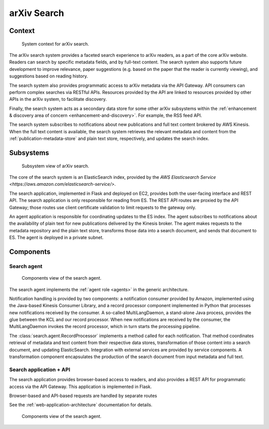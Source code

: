 arXiv Search
************

Context
=======

.. _figure-ng-search-context:

.. figure:: _static/diagrams/ng-search-context.png
   :target: _static/diagrams/ng-search-context.png

   System context for arXiv search.

The arXiv search system provides a faceted search experience to arXiv readers,
as a part of the core arXiv website. Readers can search by specific metadata
fields, and by full-text content. The search system also supports future
development to improve relevance, paper suggestions (e.g. based on the paper
that the reader is currently viewing), and suggestions based on reading
history.

The search system also provides programmatic access to arXiv metadata via
the API Gateway. API consumers can perform complex searches via RESTful APIs.
Resources provided by the API are linked to resources provided by other APIs
in the arXiv system, to facilitate discovery.

Finally, the search system acts as a secondary data store for some other arXiv
subsystems within the :ref:`enhancement & discovery area of concern
<enhancement-and-discovery>`. For example, the RSS feed API.

The search system subscribes to notifications about new publications and
full text content brokered by AWS Kinesis. When the full text content is
available, the search system retrieves the relevant metadata and content from
the :ref:`publication-metadata-store` and plain text store, respectively, and
updates the search index.

Subsystems
==========

.. _figure-ng-search-subsystems:

.. figure:: _static/diagrams/ng-search-subsystems.png
   :target: _static/diagrams/ng-search-subsystems.png

   Subsystem view of arXiv search.

The core of the search system is an ElasticSearch index, provided by the `AWS
Elasticsearch Service <https://aws.amazon.com/elasticsearch-service/>`.

The search application, implemented in Flask and deployed on EC2, provides
both the user-facing interface and REST API. The search application is only
responsible for reading from ES. The REST API routes are proxied by the API
Gateway; those routes use client certificate validation to limit requests to
the gateway only.

An agent application is responsible for coordinating updates to the ES index.
The agent subscribes to notifications about the availability of plain text for
new publications delivered by the Kinesis broker. The agent makes requests
to the metadata repository and the plain text store, transforms those data
into a search document, and sends that document to ES. The agent is deployed
in a private subnet.

Components
==========

Search agent
------------

.. _figure-ng-search-agent-components:

.. figure:: _static/diagrams/ng-search-agent-components.png
   :target: _static/diagrams/ng-search-agent-components.png

   Components view of the search agent.

The search agent implements the :ref:`agent role <agents>` in the generic
architecture.

Notification handling is provided by two components: a notification consumer
provided by Amazon, implemented using the Java-based Kinesis Consumer
Library, and a record processor component implemented in Python that
processes new notifications received by the consumer. A so-called
MultiLangDaemon, a stand-alone Java process, provides the glue between the
KCL and our record processor. When new notifications are received by the
consumer, the MultiLangDaemon invokes the record processor, which in turn
starts the processing pipeline.

The :class:`search.agent.RecordProcessor` implements a method called for each
notification. That method coordinates retrieval of metadata and text content
from their respective data stores, transformation of those content into a
search document, and updating ElasticSearch. Integration with external services
are provided by service components. A transformation component encapsulates
the production of the search document from input metadata and full text.

Search application + API
------------------------

The search application provides browser-based access to readers, and also
provides a REST API for programmatic access via the API Gateway. This
application is implemented in Flask.

Browser-based and API-based requests are handled by separate routes

See the :ref:`web-application-architecture` documentation for details.

.. _figure-ng-search-application-components:

.. figure:: _static/diagrams/ng-search-application-components.png
   :target: _static/diagrams/ng-search-application-components.png

   Components view of the search agent.
